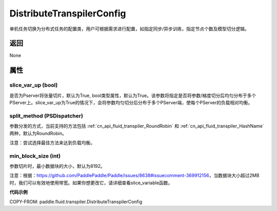 .. _cn_api_fluid_transpiler_DistributeTranspilerConfig:

DistributeTranspilerConfig
-------------------------------


.. py:class:: paddle.fluid.transpiler.DistributeTranspilerConfig




单机任务切换为分布式任务的配置类，用户可根据需求进行配置，如指定同步/异步训练，指定节点个数及模型切分逻辑。

返回
::::::::::::
None

属性
::::::::::::
slice_var_up (bool)
'''''''''

是否为Pserver将张量切片，默认为True, bool类型属性，默认为True。该参数将指定是否将参数/梯度切分后均匀分布于多个PServer上。slice_var_up为True的情况下，会将参数均匀切分后分布于多个PServer端，使每个PServer的负载相对均衡。


split_method (PSDispatcher)
'''''''''

参数分发的方式，当前支持的方法包括 :ref:`cn_api_fluid_transpiler_RoundRobin` 和 :ref:`cn_api_fluid_transpiler_HashName` 两种，默认为RoundRobin。

注意：尝试选择最佳方法来达到负载均衡。

min_block_size (int)
'''''''''

参数切片时，最小数据块的大小，默认为8192。

注意：根据：https://github.com/PaddlePaddle/Paddle/issues/8638#issuecomment-369912156，当数据块大小超过2MB时，我们可以有效地使用带宽。如果你想更改它，请详细查看slice_variable函数。

**代码示例**

COPY-FROM: paddle.fluid.transpiler.DistributeTranspilerConfig
